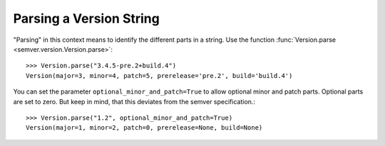 Parsing a Version String
========================

"Parsing" in this context means to identify the different parts in a string.
Use the function :func:`Version.parse <semver.version.Version.parse>`::

    >>> Version.parse("3.4.5-pre.2+build.4")
    Version(major=3, minor=4, patch=5, prerelease='pre.2', build='build.4')

You can set the parameter ``optional_minor_and_patch=True`` to allow optional
minor and patch parts. Optional parts are set to zero. But keep in mind, that this
deviates from the semver specification.::

    >>> Version.parse("1.2", optional_minor_and_patch=True)
    Version(major=1, minor=2, patch=0, prerelease=None, build=None)
